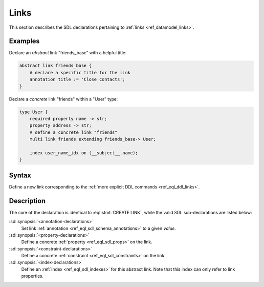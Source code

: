 .. _ref_eql_sdl_links:

=====
Links
=====

This section describes the SDL declarations pertaining to
:ref:`links <ref_datamodel_links>`.


Examples
--------

Declare an *abstract* link "friends_base" with a helpful title:

.. code-block:: sdl

    abstract link friends_base {
        # declare a specific title for the link
        annotation title := 'Close contacts';
    }

Declare a *concrete* link "friends" within a "User" type:

.. code-block:: sdl

    type User {
        required property name -> str;
        property address -> str;
        # define a concrete link "friends"
        multi link friends extending friends_base-> User;

        index user_name_idx on (__subject__.name);
    }


Syntax
------

Define a new link corresponding to the :ref:`more explicit DDL
commands <ref_eql_ddl_links>`.

.. sdl:synopsis::

    # Concrete link form used inside type declaration:
    [ required ] [{single | multi}] link <name>
      [ extending <base> [, ...] ] -> <type>
      [ "{"
          [ default := <expression> ; ]
          [ readonly := {true | false} ; ]
          [ on target delete <action> ; ]
          [ <annotation-declarations> ]
          [ <property-declarations> ]
          [ <constraint-declarations> ]
          ...
        "}" ]


    # Computable link form used inside type declaration:
    [ required ] [{single | multi}] link <name> := <expression>;

    # Abstract link form:
    abstract link <name> [extending <base> [, ...]]
    [ "{"
        [ readonly := {true | false} ; ]
        [ <annotation-declarations> ]
        [ <property-declarations> ]
        [ <constraint-declarations> ]
        [ <index-declarations> ]
        ...
      "}" ]

Description
-----------

The core of the declaration is identical to :eql:stmt:`CREATE LINK`,
while the valid SDL sub-declarations are listed below:

:sdl:synopsis:`<annotation-declarations>`
    Set link :ref:`annotation <ref_eql_sdl_schema_annotations>`
    to a given *value*.

:sdl:synopsis:`<property-declarations>`
    Define a concrete :ref:`property <ref_eql_sdl_props>` on the link.

:sdl:synopsis:`<constraint-declarations>`
    Define a concrete :ref:`constraint <ref_eql_sdl_constraints>` on the link.

:sdl:synopsis:`<index-declarations>`
    Define an :ref:`index <ref_eql_sdl_indexes>` for this abstract
    link. Note that this index can only refer to link properties.
